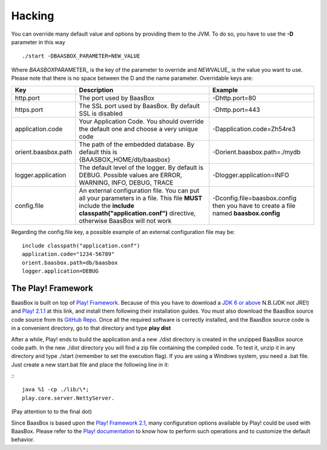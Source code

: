 Hacking
=======

You can override many default value and options by providing them to the
JVM. To do so, you have to use the **-D** parameter in this way

::

     ./start -DBAASBOX_PARAMETER=NEW_VALUE

Where *BAASBOX*\ PARAMETER\_ is the key of the parameter to override and
*NEW*\ VALUE\_ is the value you want to use. Please note that there is
no space between the D and the name parameter. Overridable keys are:

+-----------------------+--------------------------------------------------------------------------------------------------------------------------------------------------------------------------------------------------+----------------------------------------------------------------------------------------+
| Key                   | Description                                                                                                                                                                                      | Example                                                                                |
+=======================+==================================================================================================================================================================================================+========================================================================================+
| http.port             | The port used by BaasBox                                                                                                                                                                         | -Dhttp.port=80                                                                         |
+-----------------------+--------------------------------------------------------------------------------------------------------------------------------------------------------------------------------------------------+----------------------------------------------------------------------------------------+
| https.port            | The SSL port used by BaasBox. By default SSL is disabled                                                                                                                                         | -Dhttp.port=443                                                                        |
+-----------------------+--------------------------------------------------------------------------------------------------------------------------------------------------------------------------------------------------+----------------------------------------------------------------------------------------+
| application.code      | Your Application Code. You should override the default one and choose a very unique code                                                                                                         | -Dapplication.code=Zh54re3                                                             |
+-----------------------+--------------------------------------------------------------------------------------------------------------------------------------------------------------------------------------------------+----------------------------------------------------------------------------------------+
| orient.baasbox.path   | The path of the embedded database. By default this is {BAASBOX\_HOME/db/baasbox}                                                                                                                 | -Dorient.baasbox.path=./mydb                                                           |
+-----------------------+--------------------------------------------------------------------------------------------------------------------------------------------------------------------------------------------------+----------------------------------------------------------------------------------------+
| logger.application    | The default level of the logger. By default is DEBUG. Possible values are ERROR, WARNING, INFO, DEBUG, TRACE                                                                                     | -Dlogger.application=INFO                                                              |
+-----------------------+--------------------------------------------------------------------------------------------------------------------------------------------------------------------------------------------------+----------------------------------------------------------------------------------------+
| config.file           | An external configuration file. You can put all your parameters in a file. This file **MUST** include the **include classpath("application.conf")** directive, otherwise BaasBox will not work   | -Dconfig.file=baasbox.config then you have to create a file named **baasbox.config**   |
+-----------------------+--------------------------------------------------------------------------------------------------------------------------------------------------------------------------------------------------+----------------------------------------------------------------------------------------+

Regarding the config.file key, a possible example of an external
configuration file may be:

::

     include classpath("application.conf")
     application.code="1234-56789"
     orient.baasbox.path=db/baasbox
     logger.application=DEBUG

The Play! Framework
~~~~~~~~~~~~~~~~~~~

BaasBox is built on top of 
`Play! Framework <http://www.playframework.com/>`_. Because of this you have to
download a `JDK 6 or
above <http://www.oracle.com/technetwork/java/javase/downloads/index.html/>`_
N.B.(JDK not JRE!) and `Play!
2.1.1 <http://www.playframework.com/download/>`_ at this link, and install
them following their installation guides. You must also download the
BaasBox source code source from its `GitHub
Repo <https://github.com/baasbox/baasbox/>`_. Once all the required
software is correctly installed, and the BaasBox source code is in a
convenient directory, go to that directory and type **play dist**\ 

After a while, Play! ends to build the application and a new ./dist
directory is created in the unzipped BaasBox source code path. In the
new ./dist directory you will find a zip file containing the compiled
code. To test it, unzip it in any directory and type ./start (remember
to set the execution flag). If you are using a Windows system, you need
a .bat file. Just create a new start.bat file and place the following
line in it: 

:::

	java %1 -cp ./lib/\*;
	play.core.server.NettyServer.

(Pay attention to to the final dot)

Since BaasBox is based upon the `Play! Framework
2.1 <http://www.playframework.com/download/>`_, many configuration options
available by Play! could be used with BaasBox. Please refer to the
`Play!
documentation <http://www.playframework.com/documentation/2.1.x/Configuration/>`_
to know how to perform such operations and to customize the default
behavior.
